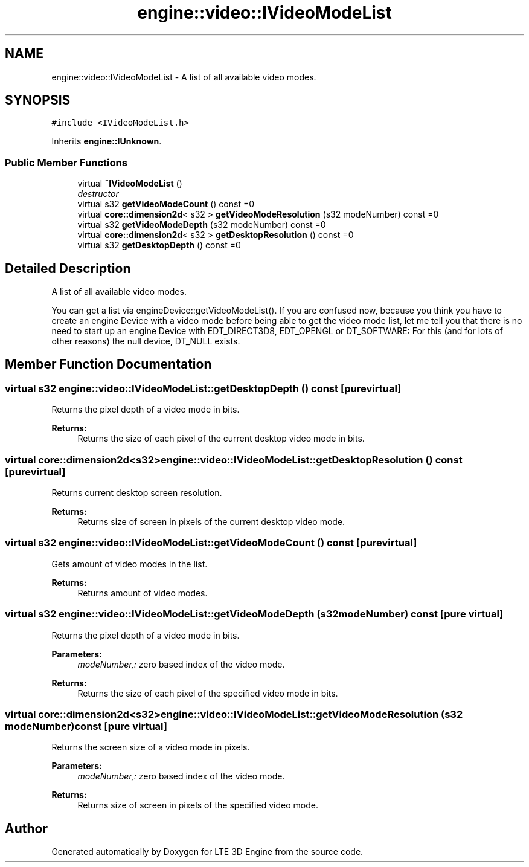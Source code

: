 .TH "engine::video::IVideoModeList" 3 "29 Jul 2006" "LTE 3D Engine" \" -*- nroff -*-
.ad l
.nh
.SH NAME
engine::video::IVideoModeList \- A list of all available video modes.  

.PP
.SH SYNOPSIS
.br
.PP
\fC#include <IVideoModeList.h>\fP
.PP
Inherits \fBengine::IUnknown\fP.
.PP
.SS "Public Member Functions"

.in +1c
.ti -1c
.RI "virtual \fB~IVideoModeList\fP ()"
.br
.RI "\fIdestructor \fP"
.ti -1c
.RI "virtual s32 \fBgetVideoModeCount\fP () const =0"
.br
.ti -1c
.RI "virtual \fBcore::dimension2d\fP< s32 > \fBgetVideoModeResolution\fP (s32 modeNumber) const =0"
.br
.ti -1c
.RI "virtual s32 \fBgetVideoModeDepth\fP (s32 modeNumber) const =0"
.br
.ti -1c
.RI "virtual \fBcore::dimension2d\fP< s32 > \fBgetDesktopResolution\fP () const =0"
.br
.ti -1c
.RI "virtual s32 \fBgetDesktopDepth\fP () const =0"
.br
.in -1c
.SH "Detailed Description"
.PP 
A list of all available video modes. 

You can get a list via engineDevice::getVideoModeList(). If you are confused now, because you think you have to create an engine Device with a video mode before being able to get the video mode list, let me tell you that there is no need to start up an engine Device with EDT_DIRECT3D8, EDT_OPENGL or DT_SOFTWARE: For this (and for lots of other reasons) the null device, DT_NULL exists. 
.PP
.SH "Member Function Documentation"
.PP 
.SS "virtual s32 engine::video::IVideoModeList::getDesktopDepth () const\fC [pure virtual]\fP"
.PP
Returns the pixel depth of a video mode in bits. 
.PP
\fBReturns:\fP
.RS 4
Returns the size of each pixel of the current desktop video mode in bits. 
.RE
.PP

.SS "virtual \fBcore::dimension2d\fP<s32> engine::video::IVideoModeList::getDesktopResolution () const\fC [pure virtual]\fP"
.PP
Returns current desktop screen resolution. 
.PP
\fBReturns:\fP
.RS 4
Returns size of screen in pixels of the current desktop video mode. 
.RE
.PP

.SS "virtual s32 engine::video::IVideoModeList::getVideoModeCount () const\fC [pure virtual]\fP"
.PP
Gets amount of video modes in the list. 
.PP
\fBReturns:\fP
.RS 4
Returns amount of video modes. 
.RE
.PP

.SS "virtual s32 engine::video::IVideoModeList::getVideoModeDepth (s32 modeNumber) const\fC [pure virtual]\fP"
.PP
Returns the pixel depth of a video mode in bits. 
.PP
\fBParameters:\fP
.RS 4
\fImodeNumber,:\fP zero based index of the video mode. 
.RE
.PP
\fBReturns:\fP
.RS 4
Returns the size of each pixel of the specified video mode in bits. 
.RE
.PP

.SS "virtual \fBcore::dimension2d\fP<s32> engine::video::IVideoModeList::getVideoModeResolution (s32 modeNumber) const\fC [pure virtual]\fP"
.PP
Returns the screen size of a video mode in pixels. 
.PP
\fBParameters:\fP
.RS 4
\fImodeNumber,:\fP zero based index of the video mode. 
.RE
.PP
\fBReturns:\fP
.RS 4
Returns size of screen in pixels of the specified video mode. 
.RE
.PP


.SH "Author"
.PP 
Generated automatically by Doxygen for LTE 3D Engine from the source code.
